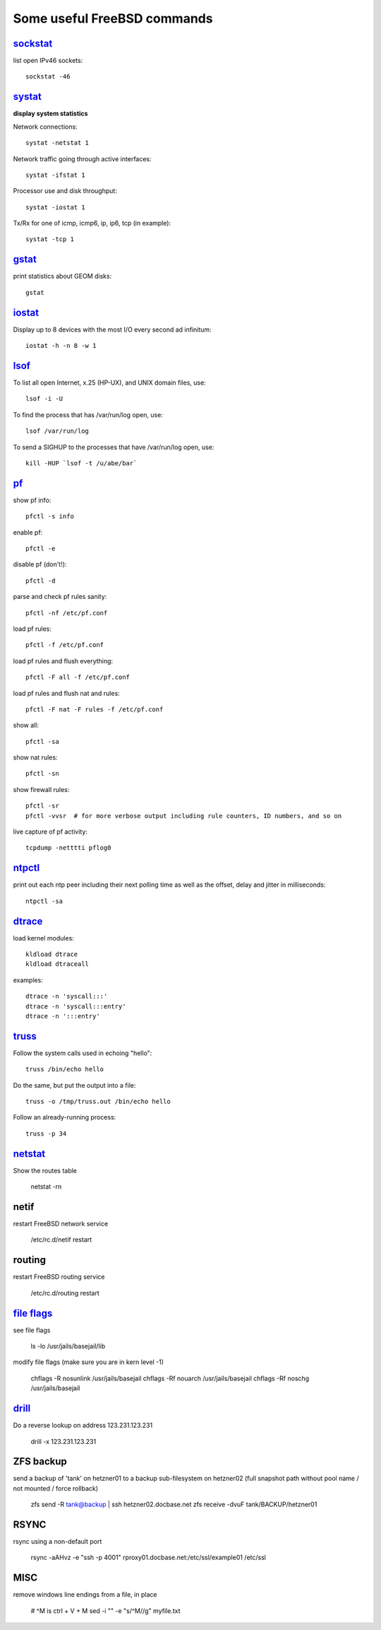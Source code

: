 ============================
Some useful FreeBSD commands
============================

`sockstat <https://www.freebsd.org/cgi/man.cgi?iostat>`_
========

list open IPv46 sockets: ::

    sockstat -46



`systat <https://www.freebsd.org/cgi/man.cgi?query=systat&apropos=0&sektion=0&manpath=FreeBSD+10.2-RELEASE&arch=default&format=html>`_
======

**display system statistics**

Network connections: ::

    systat -netstat 1

Network traffic going through active interfaces: ::

    systat -ifstat 1

Processor use and disk throughput: ::

    systat -iostat 1

Tx/Rx for one of icmp, icmp6, ip, ip6, tcp (in example): ::

    systat -tcp 1



`gstat <https://www.freebsd.org/cgi/man.cgi?gstat>`_
======

print statistics about GEOM disks: ::

    gstat



`iostat <https://www.freebsd.org/cgi/man.cgi?iostat>`_
======

Display up  to 8 devices with the most I/O every second ad infinitum: ::

    iostat -h -n 8 -w 1



`lsof <https://www.freebsd.org/cgi/man.cgi?query=lsof&manpath=FreeBSD+10.2-RELEASE+and+Ports&format=html>`_
====

To list all open    Internet, x.25 (HP-UX), and UNIX domain files, use: ::

    lsof -i -U

To find the process that has /var/run/log open, use: ::

    lsof /var/run/log

To send a SIGHUP to the processes that have /var/run/log open, use: ::

    kill -HUP `lsof -t /u/abe/bar`



`pf <https://www.freebsd.org/cgi/man.cgi?query=pfctl&sektion=8&apropos=0&manpath=FreeBSD+10.2-RELEASE>`_
====

show pf info: ::

    pfctl -s info

enable pf: ::

    pfctl -e

disable pf (don't!): ::

    pfctl -d

parse and check pf rules sanity: ::

    pfctl -nf /etc/pf.conf

load pf rules: ::

    pfctl -f /etc/pf.conf

load pf rules and flush everything: ::

    pfctl -F all -f /etc/pf.conf

load pf rules and flush nat and rules: ::

    pfctl -F nat -F rules -f /etc/pf.conf

show all: ::

    pfctl -sa

show nat rules: ::

    pfctl -sn

show firewall rules: ::

    pfctl -sr
    pfctl -vvsr  # for more verbose output including rule counters, ID numbers, and so on

live capture of pf activity: ::

    tcpdump -netttti pflog0



`ntpctl <https://calomel.org/ntpd.html>`_
====

print out each ntp peer including their next polling time as well as the offset, delay and jitter in milliseconds: ::

    ntpctl -sa



`dtrace <https://www.freebsd.org/cgi/man.cgi?query=dtrace&apropos=0&sektion=0&manpath=FreeBSD+10.2-RELEASE&arch=default&format=html>`_
======

load kernel modules: ::

    kldload dtrace
    kldload dtraceall

examples: ::

    dtrace -n 'syscall:::'
    dtrace -n 'syscall:::entry'
    dtrace -n ':::entry'



`truss <https://www.freebsd.org/cgi/man.cgi?query=truss&sektion=>`_
=====

Follow the system calls used in echoing "hello": ::

    truss /bin/echo hello

Do the same, but put the output into a file: ::

    truss -o /tmp/truss.out /bin/echo hello

Follow an already-running process: ::

    truss -p 34



`netstat <https://www.freebsd.org/cgi/man.cgi?query=netstat&sektion=1>`_
=======

Show the routes table

    netstat -rn



netif
=====

restart FreeBSD network service

    /etc/rc.d/netif restart



routing
=======

restart FreeBSD routing service

    /etc/rc.d/routing restart



`file flags <https://www.freebsd.org/doc/handbook/permissions.html>`_
==========

see file flags

    ls -lo /usr/jails/basejail/lib

modify file flags (make sure you are in kern level -1)

    chflags -R nosunlink /usr/jails/basejail
    chflags -Rf nouarch /usr/jails/basejail
    chflags -Rf noschg /usr/jails/basejail



`drill <https://www.freebsd.org/cgi/man.cgi?query=drill&sektion=1>`_
=======

Do a reverse lookup on address 123.231.123.231

    drill -x 123.231.123.231



ZFS backup
==========

send a backup of 'tank' on hetzner01 to a backup sub-filesystem on hetzner02 (full snapshot path without pool name / not mounted / force rollback)

    zfs send -R tank@backup | ssh hetzner02.docbase.net zfs receive -dvuF tank/BACKUP/hetzner01



RSYNC
=====

rsync using a non-default port

    rsync -aAHvz  -e "ssh -p 4001" rproxy01.docbase.net:/etc/ssl/example01 /etc/ssl



MISC
====

remove windows line endings from a file, in place

    # ^M is ctrl + V + M
    sed -i "" -e "s/^M//g" myfile.txt